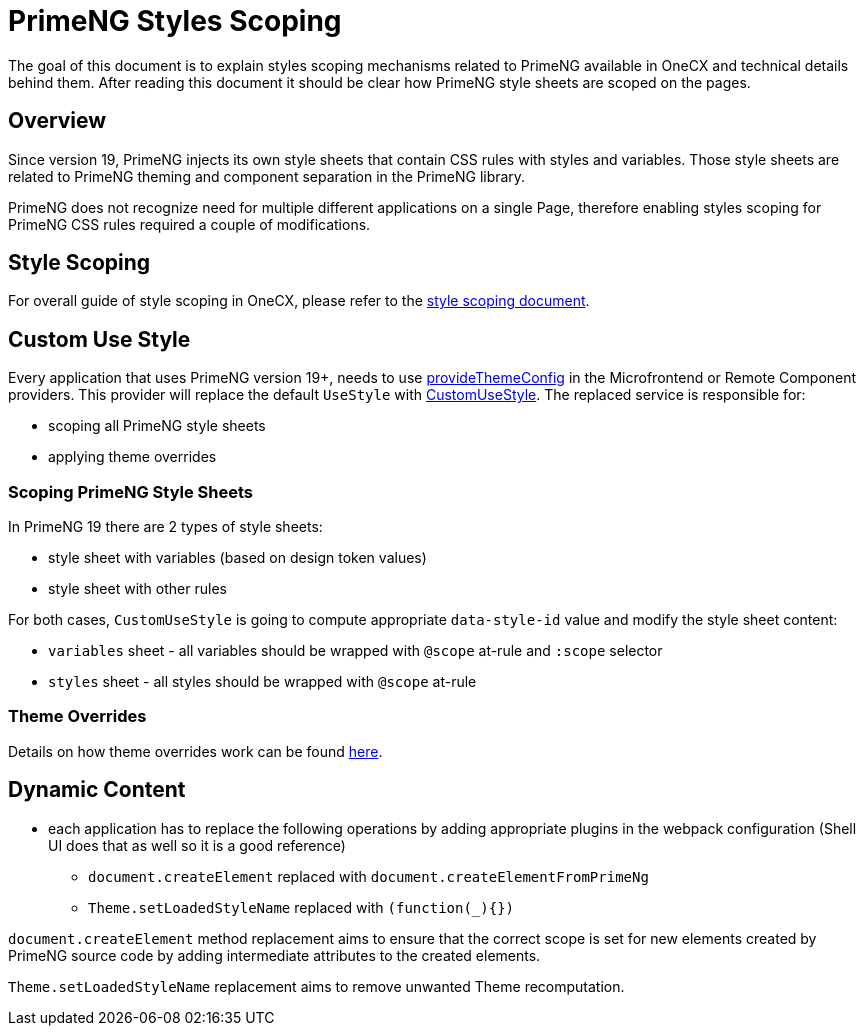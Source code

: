 
= PrimeNG Styles Scoping

:idprefix:
:idseparator: -
:scoping: ./scoping.adoc
:provide_theme_config: ../../libs/angular-utils/src/lib/theme/application-config.ts
:custom_use_style: ../../libs/angular-utils/src/lib/services/custom-use-style.service.ts
:theme_overrides: ../theming/theme-overrides.adoc

The goal of this document is to explain styles scoping mechanisms related to PrimeNG available in OneCX and technical details behind them. After reading this document it should be clear how PrimeNG style sheets are scoped on the pages.

[#overview]
== Overview
Since version 19, PrimeNG injects its own style sheets that contain CSS rules with styles and variables. Those style sheets are related to PrimeNG theming and component separation in the PrimeNG library.

PrimeNG does not recognize need for multiple different applications on a single Page, therefore enabling styles scoping for PrimeNG CSS rules required a couple of modifications.

[#style-scoping]
== Style Scoping
For overall guide of style scoping in OneCX, please refer to the link:{scoping}[style scoping document].

[#custom-use-style]
== Custom Use Style
Every application that uses PrimeNG version 19+, needs to use link:{provide_theme_config}[provideThemeConfig] in the Microfrontend or Remote Component providers. This provider will replace the default `UseStyle` with link:{custom_use_style}[CustomUseStyle]. The replaced service is responsible for:

* scoping all PrimeNG style sheets
* applying theme overrides

[#scoping-primeng-style-sheets]
=== Scoping PrimeNG Style Sheets
In PrimeNG 19 there are 2 types of style sheets:

* style sheet with variables (based on design token values)
* style sheet with other rules

For both cases, `CustomUseStyle` is going to compute appropriate `data-style-id` value and modify the style sheet content:

* `variables` sheet - all variables should be wrapped with `@scope` at-rule and `:scope` selector
* `styles` sheet - all styles should be wrapped with `@scope` at-rule

[#theme-overrides]
=== Theme Overrides
Details on how theme overrides work can be found link:{theme_overrides}[here].

[#primeng-dynamic-content]
== Dynamic Content

* each application has to replace the following operations by adding appropriate plugins in the webpack configuration (Shell UI does that as well so it is a good reference)
** `document.createElement` replaced with `document.createElementFromPrimeNg`
** `Theme.setLoadedStyleName` replaced with `(function(_){})`

`document.createElement` method replacement aims to ensure that the correct scope is set for new elements created by PrimeNG source code by adding intermediate attributes to the created elements.

`Theme.setLoadedStyleName` replacement aims to remove unwanted Theme recomputation.

